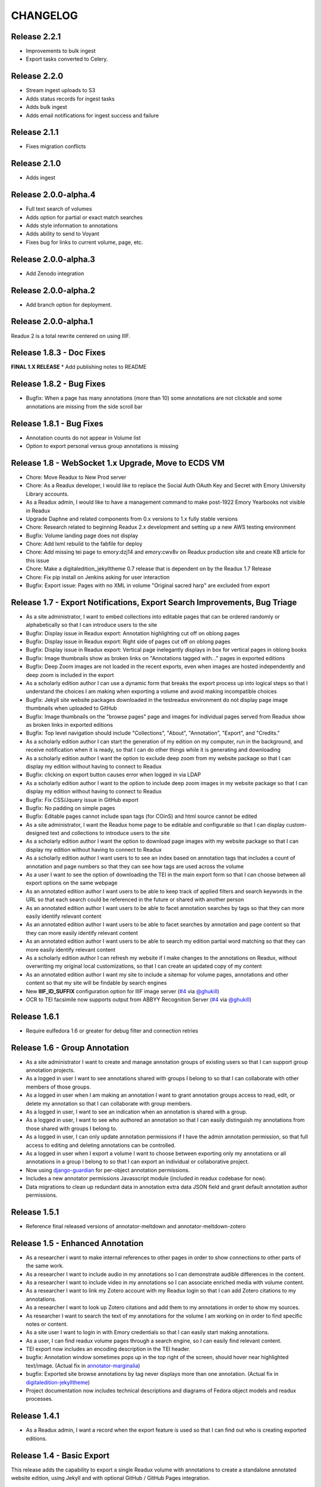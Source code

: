 .. _CHANGELOG:

CHANGELOG
=========
Release 2.2.1
---------------------
* Improvements to bulk ingest
* Export tasks converted to Celery.

Release 2.2.0
---------------------
* Stream ingest uploads to S3
* Adds status records for ingest tasks
* Adds bulk ingest
* Adds email notifications for ingest success and failure

Release 2.1.1
---------------------
* Fixes migration conflicts

Release 2.1.0
---------------------
* Adds ingest

Release 2.0.0-alpha.4
---------------------
* Full text search of volumes
* Adds option for partial or exact match searches
* Adds style information to annotations
* Adds ability to send to Voyant
* Fixes bug for links to current volume, page, etc.

Release 2.0.0-alpha.3
---------------------
* Add Zenodo integration

Release 2.0.0-alpha.2
---------------------
* Add branch option for deployment.

Release 2.0.0-alpha.1
---------------------
Readux 2 is a total rewrite centered on using IIIF.

Release 1.8.3 - Doc Fixes
-------------------------
**FINAL 1.X RELEASE**
* Add publishing notes to README

Release 1.8.2 - Bug Fixes
-------------------------
* Bugfix: When a page has many annotations (more than 10) some
  annotations are not clickable and some annotations are missing from
  the side scroll bar

Release 1.8.1 - Bug Fixes
-------------------------
* Annotation counts do not appear in Volume list
* Option to export personal versus group annotations is missing

Release 1.8 - WebSocket 1.x Upgrade, Move to ECDS VM
----------------------------------------------------
* Chore: Move Readux to New Prod server
* Chore: As a Readux developer, I would like to replace the Social Auth
  OAuth Key and Secret with Emory University Library accounts.
* As a Readux admin, I would like to have a management command to make
  post-1922 Emory Yearbooks not visible in Readux
* Upgrade Daphne and related components from 0.x versions to 1.x fully
  stable versions
* Chore: Research related to beginning Readux 2.x development and setting
  up a new AWS testing environment
* Bugfix: Volume landing page does not display
* Chore: Add lxml rebuild to the fabfile for deploy
* Chore: Add missing tei page to emory:dzj14 and emory:cwv8v on Readux
  production site and create KB article for this issue
* Chore: Make a digitaledition_jekylltheme 0.7 release that is dependent
  on by the Readux 1.7 Release
* Chore: Fix pip install on Jenkins asking for user interaction
* Bugfix: Export issue: Pages with no XML in volume "Original sacred harp"
  are excluded from export

Release 1.7 - Export Notifications, Export Search Improvements, Bug Triage
--------------------------------------------------------------------------
* As a site administrator, I want to embed collections into editable pages
  that can be ordered randomly or alphabetically so that I can introduce
  users to the site
* Bugfix: Display issue in Readux export: Annotation highlighting cut off
  on oblong pages
* Bugfix: Display issue in Readux export: Right side of pages cut off on
  oblong pages
* Bugfix: Display issue in Readux export: Vertical page inelegantly displays
  in box for vertical pages in oblong books
* Bugfix: Image thumbnails show as broken links on "Annotations tagged
  with..." pages in exported editions
* Bugfix: Deep Zoom images are not loaded in the recent exports, even when
  images are hosted independently and deep zoom is included in the export
* As a scholarly edition author I can use a dynamic form that breaks the
  export process up into logical steps so that I understand the choices
  I am making when exporting a volume and avoid making incompatible choices
* Bugfix: Jekyll site website packages downloaded in the testreadux
  environment do not display page image thumbnails when uploaded to GitHub
* Bugfix: Image thumbnails on the "browse pages" page and images for
  individual pages served from Readux show as broken links in exported
  editions
* Bugfix: Top level navigation should include "Collections", "About",
  "Annotation", "Export", and "Credits."
* As a scholarly edition author I can start the generation of my edition
  on my computer, run in the background, and receive notification when it
  is ready, so that I can do other things while it is generating and
  downloading
* As a scholarly edition author I want the option to exclude deep zoom
  from my website package so that I can display my edition without having
  to connect to Readux
* Bugfix: clicking on export button causes error when logged in via LDAP
* As a scholarly edition author I want to the option to include deep
  zoom images in my website package so that I can display my edition
  without having to connect to Readux
* Bugfix: Fix CSS/Jquery issue in GitHub export
* Bugfix: No padding on simple pages
* Bugfix: Editable pages cannot include span tags (for COinS) and html
  source cannot be edited
* As a site administrator, I want the Readux home page to be editable
  and configurable so that I can display custom-designed text and collections
  to introduce users to the site
* As a scholarly edition author I want the option to download page images
  with my website package so that I can display my edition without having
  to connect to Readux
* As a scholarly edition author I want users to to see an index based on
  annotation tags that includes a count of annotation and page numbers so
  that they can see how tags are used across the volume
* As a user I want to see the option of downloading the TEI in the main
  export form so that I can choose between all export options on the same
  webpage
* As an annotated edition author I want users to be able to keep track of
  applied filters and search keywords in the URL so that each search could
  be referenced in the future or shared with another person
* As an annotated edition author I want users to be able to facet
  annotation searches by tags so that they can more easily identify
  relevant content
* As an annotated edition author I want users to be able to facet
  searches by annotation and page content so that they can more easily
  identify relevant content
* As an annotated edition author I want users to be able to search my
  edition partial word matching so that they can more easily identify
  relevant content
* As a scholarly edition author I can refresh my website if I make changes
  to the annotations on Readux, without overwriting my original local
  customizations, so that  I can create an updated copy of my content
* As an annotated edition author I want my site to include a sitemap for
  volume pages, annotations and other content so that my site will be
  findable by search engines
* New **IIIF_ID_SUFFIX** configuration option for IIIF image server
  (`#4 <https://github.com/emory-libraries/readux/pull/4>`_ via
  `@ghukill <https://github.com/ghukill>`_)
* OCR to TEI facsimile now supports output from ABBYY Recognition
  Server (`#4 <https://github.com/emory-libraries/readux/pull/4>`_
  via `@ghukill <https://github.com/ghukill>`_)

Release 1.6.1
-------------

* Require eulfedora 1.6 or greater for debug filter and connection retries

Release 1.6 - Group Annotation
------------------------------

* As a site administrator I want to create and manage annotation groups
  of existing users so that I can support group annotation projects.
* As a logged in user I want to see annotations shared with groups I
  belong to so that I can collaborate with other members of those groups.
* As a logged in user when I am making an annotation I want to grant
  annotation groups access to read, edit, or delete my annotation so
  that I can collaborate with group members.
* As a logged in user, I want to see an indication when an annotation
  is shared with a group.
* As a logged in user, I want to see who authored an annotation so that
  I can easily distinguish my annotations from those shared with groups
  I belong to.
* As a logged in user, I can only update annotation permissions if
  I have the admin annotation permission, so that full access to editing
  and deleting annotations can be controlled.
* As a logged in user when I export a volume I want to choose between
  exporting only my annotations or all annotations in a group I belong
  to so that I can export an individual or collaborative project.
* Now using `django-guardian <https://github.com/django-guardian/django-guardian>`_
  for per-object annotation permissions.
* Includes a new annotator permissions Javasscript module (included in
  readux codebase for now).
* Data migrations to clean up redundant data in annotation extra data
  JSON field and grant default annotation author permissions.

Release 1.5.1
-------------

* Reference final released versions of annotator-meltdown and
  annotator-meltdown-zotero

Release 1.5 - Enhanced Annotation
---------------------------------

* As a researcher I want to make internal references to other pages in
  order to show connections to other parts of the same work.
* As a researcher I want to include audio in my annotations so I can
  demonstrate audible differences in the content.
* As a researcher I want to include video in my annotations so I can
  associate enriched media with volume content.
* As a researcher I want to link my Zotero account with my Readux login
  so that I can add Zotero citations to my annotations.
* As a researcher I want to look up Zotero citations and add them to my
  annotations in order to show my sources.
* As researcher I want to search the text of my annotations for the
  volume I am working on in order to find specific notes or content.
* As a site user I want to login in with Emory credentials so that
  I can easily start making annotations.
* As a user, I can find readux volume pages through a search engine,
  so I can easily find relevant content.
* TEI export now includes an encoding description in the TEI header.
* bugfix: Annotation window sometimes pops up in the top right of the
  screen, should hover near highlighted text/image.  (Actual fix in
  `annotator-marginalia <http://emory-lits-labs.github.io/annotator-marginalia/>`_)
* bugfix: Exported site browse annotations by tag never displays more
  than one annotation. (Actual fix in `digitaledition-jekylltheme <https://github.com/emory-libraries-ecds/digitaledition-jekylltheme>`_)
* Project documentation now includes technical descriptions and diagrams
  of Fedora object models and readux processes.

Release 1.4.1
-------------

* As a Readux admin, I want a record when the export feature is used so
  that I can find out who is creating exported editions.

Release 1.4 - Basic Export
--------------------------

This release adds the capability to export a single Readux volume with
annotations to create a standalone annotated website edition, using
Jekyll and with optional GitHub / GitHub Pages integration.


Export functionality
^^^^^^^^^^^^^^^^^^^^

* As an annotated edition author I want to export an edition that has TEI
  with text, image references, and annotations so that I can have a
  durable format copy of my edition with my annotation content.
* As an annotated edition author, I want to generate a web site package
  with volume content and annotations so that I can publish my digital
  edition.
* As an annotated edition author I want to generate a website package that
  can be modified so that I can customize my edition.
* As an annotated edition author, I want a website package that allows me
  to browse pages by thumbnail so that site visitor can easily select a
  page of interest.
* As an annotated edition author, I want my website edition to include
  annotation counts for each page so that my site visitors know which
  pages have annotations.
* As an annotated edition author, I want my website edition to include
  tags in the annotation display so that my site visitors can see my
  categorization.
* As an annotated edition author, I want my website edition to support
  keyword searching so that my site visitors can find content of
  interest.
* As an annotated edition author, I want to be able to customize my
  website edition’s page urls to match the number in the source text so
  that my site visitors experience an intuitive navigation of the
  edition.
* As an annotated edition author, I want the option of creating a new
  GitHub repository with my exported website edition, so that I can
  version my data and publish it on GitHub Pages.
* As an annotated edition author, I want my website edition to include
  citation information so that my site visitors can reference it properly.
* As an annotated edition author, I want to have a copy of the exported
  TEI in the website bundle so that I can see the data used to generate
  the web edition.
* As an annotated edition author, I want my website edition to include
  social media integration so that my site visitors can share content.
* As an annotated edition author, I want my website edition to be viewable
  on tablets so that my site visitors can view it on multiple devices.
* As an annotated edition author I want my website edition to include
  individual annotation pages so that users can more easily view and
  cite long form and multimedia annotation content.

Other updates
^^^^^^^^^^^^^

* As a site user, I want to link my social login accounts so that I can
  access annotations from any of my accounts.
* As an annotated edition author, I want to see an error message in the
  event that I log out while trying to export my edition so that I know
  I need to be logged in to complete the export.
* As a site user I want to see a permanent url on the pages for volume
  and single-page so that I can make stable references.
* Update latest 3.x Bootstrap and django-eultheme 1.2.1


Release 1.3.7
-------------

* As a site administrator I want to include video content in site pages
  so that I can share dynamic content like screencasts.

Release 1.3.6
-------------

* Improved regenerate-id logic for OCR, use a readux image url when
  generating page TEI.

Release 1.3.5
-------------

* Proxy all IIIF image requests through the application, to handle
  IIIF server that is not externally accessible.

Release 1.3.4
-------------

* bugfix: collection detail pagination navigation
* bugfix: id generation error in OCR/TEI xml
* Improved page mismatch detection when generating TEI from OCR
* Revised placeholder page images for covers and volume browse
* Modify update_page_arks manage command to handle the large number
  of page arks in production

Release 1.3.3
-------------

* bugfix: collection detail pagination display
* bugfix: correct page absolute url, esp. for use in annotation uris

Release 1.3 - Simple Annotation
-------------------------------

TEI Facsimile
^^^^^^^^^^^^^
* As a system administrator, I want to run a script to generate TEI
  facsimile for volumes that have pages loaded, so that I can work with
  OCR content in a standardized format.
* As a user I would like to view the TEI underlying the page view and
  annotation, so that I can understand more about how it works, and to
  understand how to use facsimile data.
* As a researcher I want to see a view of the TEI underlying the page
  view and annotation that excludes OCR for barcodes so that I can
  focus on facsimile data of scholarly importance.

Display improvements
^^^^^^^^^^^^^^^^^^^^
* As a user, I want to navigate from page view to page view without
  having to scroll down to each page view, so that I have a better
  reading experience.
* As a user, I can see the thumbnail for landscape pages when browsing
  volumes, so I can better select appropriate pages.

Annotation
^^^^^^^^^^
* As a researcher, I want to select the OCR text on a page in order to
  copy or annotate content.
* As a site user I want to filter volumes by whether or not they have
  page-level access so that I know which volumes I can read online and
  annotate.
* As a researcher I can log in to readux using social media credentials,
  so that I do not need a separate account to create annotations.
* As a researcher I want to annotate part of the text on a page in order
  to provide additional information about the text.
* As a researcher I want to annotate an image or part of an image in
  order to provide additional information about the image.
* As a researcher I want to include simple formatting in my notes to
  make them more readable.
* As a researcher I want to include images in my annotations so that
  users can see important visual materials.
* As a researcher I want to tag annotations so that I can indicate
  connections among related content.
* As a researcher I want to edit and delete my annotations, in order to
  make changes or remove notes I no longer want.
* As a user I can see my annotations in the margin of the page, so that
  I can read all of the annotations conveniently.
* As a researcher I want to see which volumes I have annotated when I am
  browsing or searching so that I can easily resume annotating.
* As a researcher I want to see which pages I have annotated so that I
  can assess the status of my digital edition.
* As a researcher I want to make annotations anchored to stable
  identifiers that are unique across an entire volume so that I can
  maintain consistency and generate valid exports in my digital editions.
* As a user I want to see a created or last modified timestamp on
  annotations so that I know when they were last updated.
* As a user I want to see only the date created or last modified on
  annotations that are more than a week old so that I know a rough
  estimate of when they were last updated.

Annotation Administration
^^^^^^^^^^^^^^^^^^^^^^^^^
* As a site administrator I want to see which user authored an
  annotation so that I can respond to the correct user in reference to
  an annotation.
* As a site administrator, I want to view, edit, and delete annotations
  in the Django admin site so that I can manage annotations to remove
  spam or update the annotation owner.
* As a site administrator I want to click on the URI link for an
  annotation in the admin and see the annotated page in a separate
  window so that I can verify its display.

Additional Administration functionality
^^^^^^^^^^^^^^^^^^^^^^^^^^^^^^^^^^^^^^^

* As a site administrator I want to create and edit html pages so that
  I can add content explaining the site to users.

Release 1.2.2
-------------

* Require eulfedora 1.2 for auto-checksum on ingest against Fedora 3.8

Release 1.2.1
-------------

* Update required version of django-downtime and eultheme.

Release 1.2 - Fedora 3.8 migration support
------------------------------------------

* As a site user I will see a Site Down page when maintenance is being
  performed on the site or or other circumstances that will cause the
  site to be temporarily unavailable  so that I will have an general
  idea of when I can use the site again.
* As a site user I will see a banner that displays an informative
  message on every page of the site so that I can be informed about
  future site maintenance or other events and know an approximate amount
  of any scheduled downtime.
* As an application administrator, I want to generate a list of pids for
  testing so that I can verify the application works with real data.
* Any new Fedora objects will be created with Managed datastreams instead
  of Inline for RELS-EXT and Dublin Core.
* Upgraded to Django 1.7
* Now using `django-auth-ldap <https://pythonhosted.org/django-auth-ldap/>`
  for LDAP login instead of eullocal.

Release 1.1.2
-------------

* Fix last-modified method for search results to work in cover mode.

Release 1.1.1
-------------

* Fix volume sitemaps to include both Volume 1.0 and 1.1 content models.


Release 1.1 - Import
--------------------

* As an administrative user, I want to run a script to import a volume
  and its associated metadata into the repository so that I can add new
  content to readux.
* As a user, I want to browse newly imported content and previously
  digitized content together, so that I can access newly added content
  in the same way as previously digitized materials.
* As a user I can opt to sort items on a collection browse page by date
  added, in order to see the newest material at the top of the list, so
  that I can see what is new in a collection.
* As a user, I want the option to view or download a PDF, with a warning
  for large files, so that I can choose how best to view the content.
* As an administrative user, I want to be able to run a script to load
  missing pages for a volume so that I can load all pages when the
  initial page load was interrupted.


Release 1.0.2
-------------

* As a user, I want the website to support caching so I don't have to re-download
  content that hasn't changed and the site will be faster.
* bugfix: fix indexing error for items with multiple titles
* error-handling & logging for volumes with incomplete or invalid OCR XML
* adjust models to allow eulfedora syncrepo to create needed content model objects

Release 1.0.1
-------------

* Include *.TIF in image file patterns searched when attempting to identify
  page images in **import_covers** and **import_pages** scripts
* Additional documentation and tips for running **import_covers** and
  **import_pages** scripts
* Bugfix: workaround for pdfminer maximum recursion error being triggered by
  outline detection for some PDF documents
* Enable custom 404, 403, and 500 error pages based on eultheme styles

Release 1.0 - Page-Level Access
-------------------------------

Cover images and list view improvements
^^^^^^^^^^^^^^^^^^^^^^^^^^^^^^^^^^^^^^^
* As a researcher, when I'm viewing a list of titles, I want the option to
  toggle to a cover view as an alternate way to view the content.
* As a user, when I toggle between cover and list views I want to be able to
  reload or go back in history without needing to reselect the mode I was last
  viewing, so that the site doesn't disrupt my browsing experience.
* As a user, when I page through a collection or search results, I expect the
  display to stay in the mode that I've selected (covers or list view), so that
  I don't have to reselect it each time.

Volume landing page and Voyant improvements
^^^^^^^^^^^^^^^^^^^^^^^^^^^^^^^^^^^^^^^^^^^
* As a user when I select a title in the list view, I first see an information
  page about the item, including pdf and page view selections, so that I know
  more about the item before I access it.
* As a user, I want to be able to see the full title of a book without longer
  titles overwhelming the page, so I can get to the information I want
  efficiently.
* As a researcher, I want to pass a text to Voyant for analysis in a way that
  takes advantage of caching, so that if the text has already been loaded in
  Voyant I won't have to wait as long.
* As a reseacher, I can easily read a page of text in Voyant, because the text
  is neatly formatted, so that I can more readily comprehend the text.
* As a user, I can see how large a pdf is before downloading it so that I can
  make appropriate choices about where and how to view pdfs.
* As a user, when I load a pdf I want to see the first page with content rather
  than a blank page, so that I have easier access with less confusion.

Page-level access / read online
^^^^^^^^^^^^^^^^^^^^^^^^^^^^^^^
* As a researcher, I can page through a book viewing a single page at a time in
  order to allow viewing the details or bookmarking individual pages.
* As a user, when I'm browsing a collection or viewing search results, I can
  select an option to read the book online if pages are available, so that I can
  quickly access the content.
* As a researcher, I want the option to view pages as thumbnails to enhance
  navigation.
* As a researcher, when I'm browsing page image thumbnails I want to see an
  indicator when there's an error loading an image so that I don't mistake
  errors for blank pages.
* As a researcher, I want to be able to toggle to a mode where I can zoom in on
  an image so that I can inspect the features of a page.
* As a user, I want to be able to distinguish when I can and cannot use the zoom
  function, so I can tell when the feature is unavailable (e.g., due to image
  load error).
* As a researcher, I want to search within a single book so that I can find
  specific pages that contain terms relevant to my research.

Navigation improvements
^^^^^^^^^^^^^^^^^^^^^^^
* As a user, I want to see a label or source information for the collection
  banner image so that I know where the image comes from.
* As a user, I want to be able to identify a resource in an open tab by title,
  so I can quickly select the correct tab when using multiple tabs.
* As a user, when paging through a collection list or viewing a set of pages in
  the reading view, I can find the web page navigation at the top or bottom of
  the page, so that I do not have to scroll far to click to go to another web
  page in the series.

Integrations with external services
^^^^^^^^^^^^^^^^^^^^^^^^^^^^^^^^^^^
* As a twitter user, when I tweet a link to a readux collection, book, or page
  image, I want a preview displayed on twitter so that my followers can see
  something of the content without clicking through.
* As a facebook user, when I share a link to a readux collection, book, or page
  image, I want a preview displayed on facebook so that my friends can see
  something of the content without clicking through.
* A search engine crawling the readux site will be able to obtain basic semantic
  data about collections and books on the site so the search engine’s results
  can be improved.
* A search engine can harvest information about volume content via site maps in
  order to index the content and make it more discoverable.


Release 0.9 - PDF Access
-------------------------

* As a researcher, I want to browse a list of collections in order to
  select a subset of items to browse.
* As a researcher, I want to browse through a paginated list of all the
  books in a single collection in order to see the range of materials
  that are present.
* As a researcher, when looking at a list of books in a collection, I
  can view a PDF using my native PDF browser in order to view the
  contents of the book.
* As a researcher, I can search by simple keyword or phrase in order to
  find books that fit my interests.
* A search engine can harvest information about site content via site
  maps in order to index the content and make it more discoverable.
* As a researcher, I can select a text and pass it to Voyant to do text
  analysis for the purposes of my research.
* As a researcher, I want to be able to harvest contents into my Zotero
  library in order to facilitate research.
* As a researcher browsing a list of titles in a collection or search
  results, I want to see the author name and the year of publication
  so that if I am looking for a particular title or edition I have more
  information to identify it quickly without opening the pdf.
* As a researcher viewing keyword search results, I want to see titles
  or authors with matching terms higher in the list so that if I am
  searching for a title or author by keyword the item appears on the first
  or second page of results, and I don't have to page through all the
  results to find what I am looking for.
* As a user I can see a logo for the site, so I visually recognize that
  I am in a coherent site whenever I see it.
* As a user I see university branding on the site, so that I know that
  it is an Emory University resource.
* As a user I want to read a brief description of the content of a collection
  on the collection list page and individual collection pages, so that
  I can determine my level of interest in it.
* As an admin user, I want to be able to login with my Emory LDAP account
  so that I can re-use my existing credentials.
* As a user I can view a list of collections on the landing page by thumbnail
  image so that I can select an area of interest from visual cues.
* As a user, when viewing a single collection, I can see a visual cue of
  the collection's content, so that I can connect the item I see on the
  list view to the page I am viewing.
* As a researcher I can filter search results by collection facets, in
  order to see the material most relevant to my interests.
* As an admin, I can upload images and associate them with collections,
  so that I can manage thumbnail and splash images displayed on collection
  browse and display pages.
